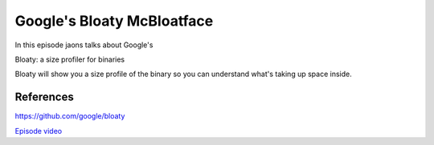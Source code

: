 

Google's Bloaty McBloatface
===========================

In this episode jaons talks about Google's

Bloaty: a size profiler for binaries

Bloaty will show you a size profile of the binary so you can understand what's taking up space inside.

References
----------

https://github.com/google/bloaty

`Episode video <https://www.youtube.com/watch?v=MY5DTDc3e-I>`_



